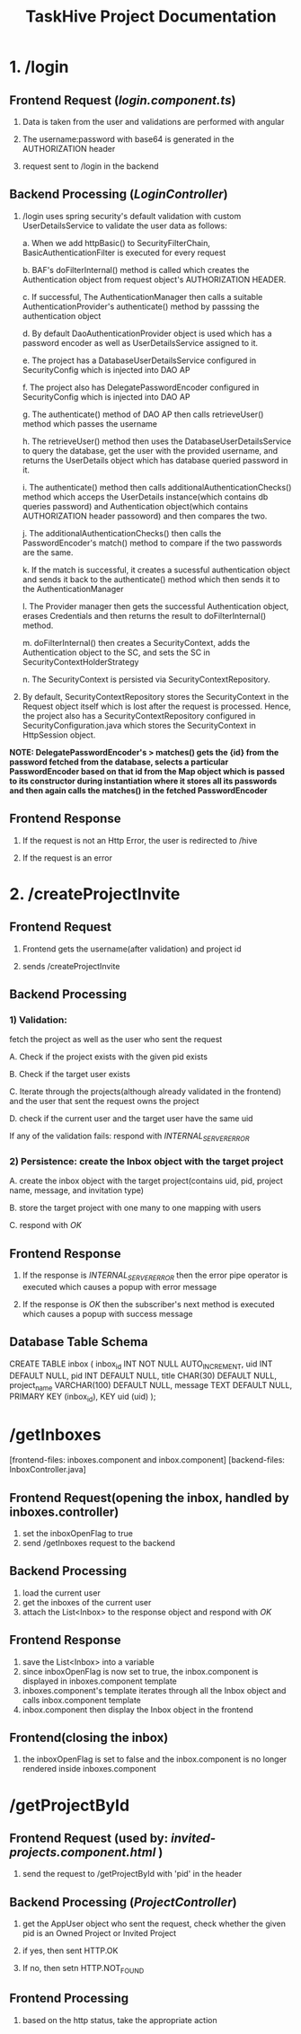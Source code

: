 #+TITLE:TaskHive Project Documentation



* 1. /login

** Frontend Request (/login.component.ts/)

1) Data is taken from the user and validations are performed with angular

2) The username:password with base64 is generated in the AUTHORIZATION header

3) request sent to /login in the backend

** Backend Processing (/LoginController/)

1) /login uses spring security's default validation with custom UserDetailsService to validate the user data as follows:

   a. When we add httpBasic() to SecurityFilterChain, BasicAuthenticationFilter is executed for every request

   b. BAF's doFilterInternal() method is called which creates the Authentication object from request object's AUTHORIZATION HEADER.

   c. If successful, The AuthenticationManager then calls a suitable AuthenticationProvider's authenticate() method by passsing the authentication object

   d. By default DaoAuthenticationProvider object is used which has a password encoder as well as UserDetailsService assigned to it.

   e. The project has a DatabaseUserDetailsService configured in SecurityConfig which is injected into DAO AP

   f. The project also has DelegatePasswordEncoder configured in SecurityConfig which is injected into DAO AP

   g. The authenticate() method of DAO AP then calls retrieveUser() method which passes the username

   h. The retrieveUser() method then uses the DatabaseUserDetailsService to query the database, get the user with the provided username, and returns the UserDetails object which has database queried password in it.

   i. The authenticate() method then calls additionalAuthenticationChecks() method which acceps the UserDetails instance(which contains db queries password) and Authentication object(which contains AUTHORIZATION header passoword) and then compares the two.

   j. The additionalAuthenticationChecks() then calls the PasswordEncoder's match() method to compare if the two passwords are the same.

   k. If the match is successful, it creates a sucessful authentication object and sends it back to the authenticate() method which then sends it to the AuthenticationManager

   l. The Provider manager then gets the successful Authentication object, erases Credentials and then returns the result to doFilterInternal() method.

   m. doFilterInternal() then creates a SecurityContext, adds the Authentication object to the SC, and sets the SC in SecurityContextHolderStrategy

   n. The SecurityContext is persisted via SecurityContextRepository.



2)  By default, SecurityContextRepository stores the SecurityContext in the Request object itself which is lost after the request is processed. Hence, the project also has a SecurityContextRepository configured in SecurityConfiguration.java which stores the SecurityContext in HttpSession object.


*NOTE: DelegatePasswordEncoder's > matches() gets the {id} from the password fetched from the database, selects a particular PasswordEncoder based on that id from the Map object which is passed to its constructor during instantiation where it stores all its passwords and then again calls the matches() in the fetched PasswordEncoder*


** Frontend Response

1) If the request is not an Http Error, the user is redirected to /hive

2) If the request is an error














* 2. /createProjectInvite


** Frontend Request

 1) Frontend gets the username(after validation) and project id

 2) sends /createProjectInvite

** Backend Processing

*** 1) Validation:

   fetch the project as well as the user who sent the request

   A. Check if the project exists with the given pid exists

   B. Check if the target user exists

   C. Iterate through the projects(although already validated in the frontend) and the user that sent the request owns the project

   D. check if the current user and the target user have the same uid

   If any of the validation fails: respond with /INTERNAL_SERVER_ERROR/

*** 2) Persistence: create the Inbox object with the target project

   A. create the inbox object with the target project(contains uid, pid, project name, message, and invitation type)

   B. store the target project with one many to one mapping with users

   C. respond with /OK/

** Frontend Response

1) If the response is /INTERNAL_SERVER_ERROR/ then the error pipe operator is executed which causes a popup with error message

2) If the response is /OK/ then the subscriber's next method is executed which causes a popup with success message


** Database Table Schema

CREATE TABLE inbox (
  inbox_id INT NOT NULL AUTO_INCREMENT,
  uid INT DEFAULT NULL,
  pid INT DEFAULT NULL,
  title CHAR(30) DEFAULT NULL,
  project_name VARCHAR(100) DEFAULT NULL,
  message TEXT DEFAULT NULL,
  PRIMARY KEY (inbox_id),
  KEY uid (uid)
);






* /getInboxes

[frontend-files: inboxes.component and inbox.component]
[backend-files: InboxController.java]

** Frontend Request(opening the inbox, handled by inboxes.controller)

1) set the inboxOpenFlag to true
2) send /getInboxes request to the backend

** Backend Processing

1) load the current user
2) get the inboxes of the current user
3) attach the List<Inbox> to the response object and respond with /OK/

** Frontend Response

1) save the List<Inbox> into a variable
2) since inboxOpenFlag is now set to true, the inbox.component is displayed in inboxes.component template
3) inboxes.component's template iterates through all the Inbox object and calls inbox.component template
4) inbox.component then display the Inbox object in the frontend


** Frontend(closing the inbox)

1) the inboxOpenFlag is set to false and the inbox.component is no longer rendered inside inboxes.component








* /getProjectById

** Frontend Request (used by: /invited-projects.component.html/ )

1) send the request to /getProjectById with 'pid' in the header

** Backend Processing (/ProjectController/)

1) get the AppUser object who sent the request, check whether the given pid is an Owned Project or Invited Project

2) if yes, then sent HTTP.OK

3) If no, then setn HTTP.NOT_FOUND

** Frontend Processing

1) based on the http status, take the appropriate action
